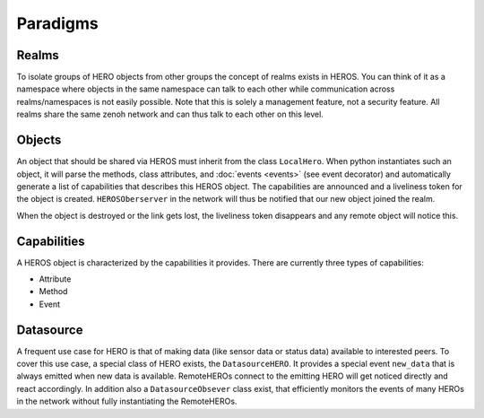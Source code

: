 Paradigms
#########

Realms
------

To isolate groups of HERO objects from other groups the concept of realms exists in HEROS.
You can think of it as a namespace where objects in the same namespace can talk to each other while communication across realms/namespaces is
not easily possible.
Note that this is solely a management feature, not a security feature.
All realms share the same zenoh network and can thus talk to each other on this level.

Objects
-------

An object that should be shared via HEROS must inherit from the class ``LocalHero``.
When python instantiates such an object, it will parse the methods, class attributes, and :doc:`events <events>` (see event decorator) and automatically generate a list of capabilities that describes this HEROS object.
The capabilities are announced and a liveliness token for the object is created. ``HEROSOberserver`` in the network will thus be notified that our new object joined the realm.

When the object is destroyed or the link gets lost, the liveliness token disappears and any remote object will notice this.

Capabilities
------------

A HEROS object is characterized by the capabilities it provides. There are currently three types of capabilities:
    
* Attribute
* Method
* Event


Datasource
----------

A frequent use case for HERO is that of making data (like sensor data or status data) available to interested peers.
To cover this use case, a special class of HERO exists, the ``DatasourceHERO``. It provides a special event ``new_data`` that is always emitted when new data is available. RemoteHEROs connect to the emitting HERO will get noticed directly and react accordingly.
In addition also a ``DatasourceObsever`` class exist, that efficiently monitors the events of many HEROs in the network without fully instantiating the RemoteHEROs.
